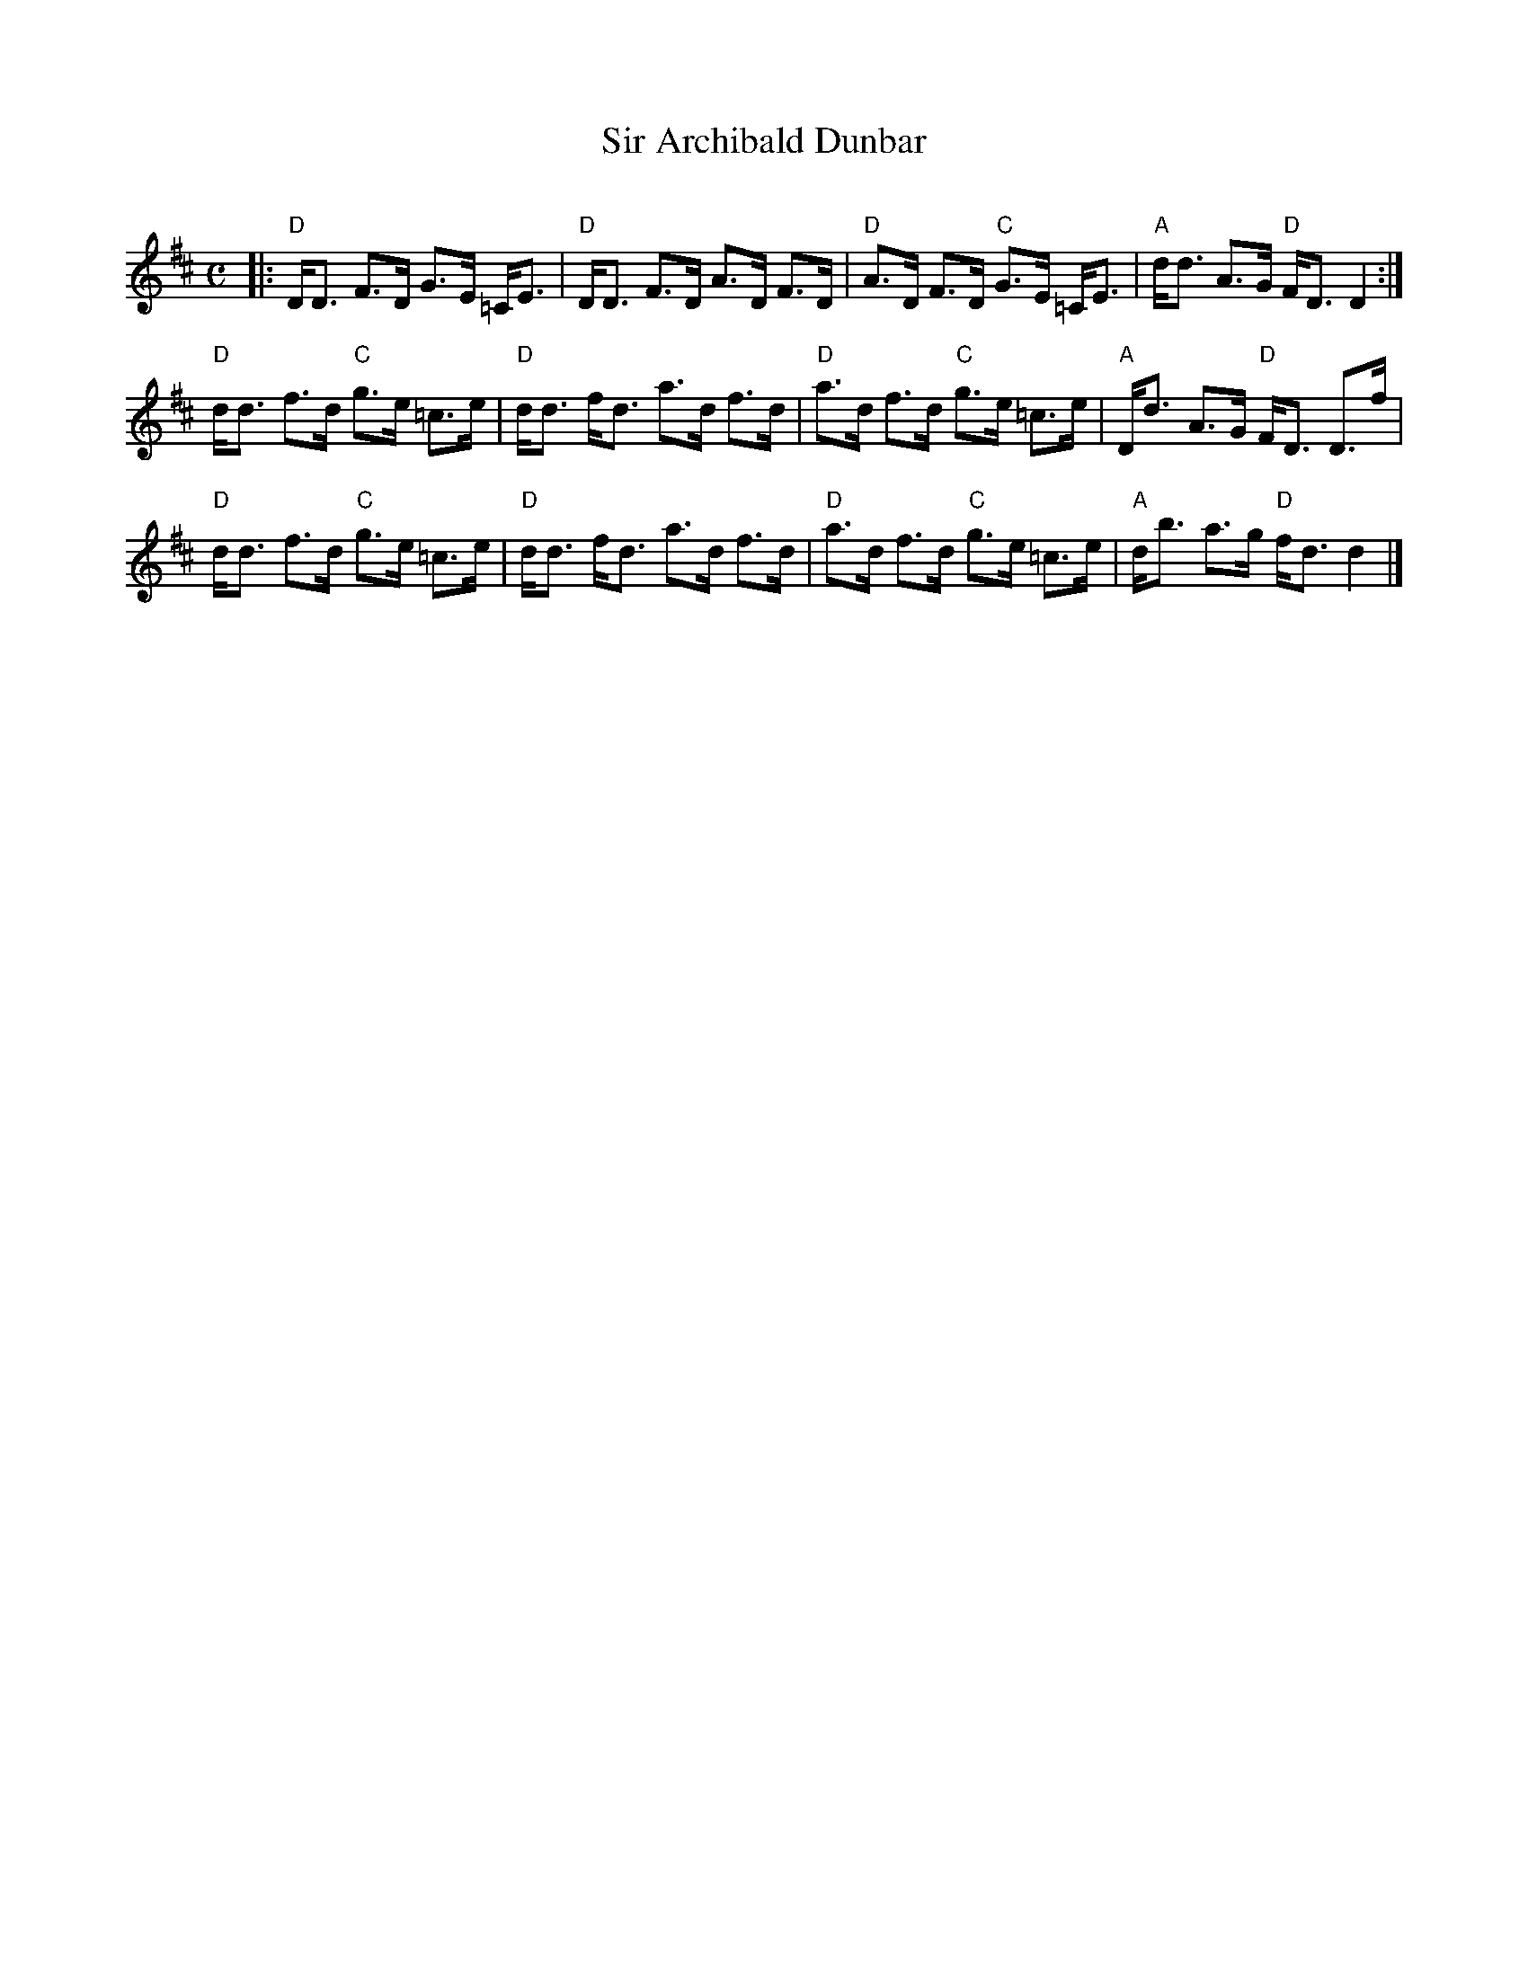X: 1
T: Sir Archibald Dunbar
C:
R: strathspey
B: Skye coll.
B: Athole coll.
Z: 2014 John Chambers <jc:trillian.mit.edu>
S: Page of unknown origin from Boston Slow Scottish Session collection
N: Chords by Duncan Smith
M: C
L: 1/8
K: D
|:\
"D"D<D F>D G>E =C<E | "D"D<D F>D A>D F>D | "D"A>D F>D "C"G>E =C<E | "A"d<d A>G "D"F<D D2 :|
"D"d<d f>d "C"g>e =c>e | "D"d<d f<d a>d f>d | "D"a>d f>d "C"g>e =c>e | "A"D<d A>G "D"F<D D>f |
"D"d<d f>d "C"g>e =c>e | "D"d<d f<d a>d f>d | "D"a>d f>d "C"g>e =c>e | "A"d<b a>g "D"f<d d2 |]
